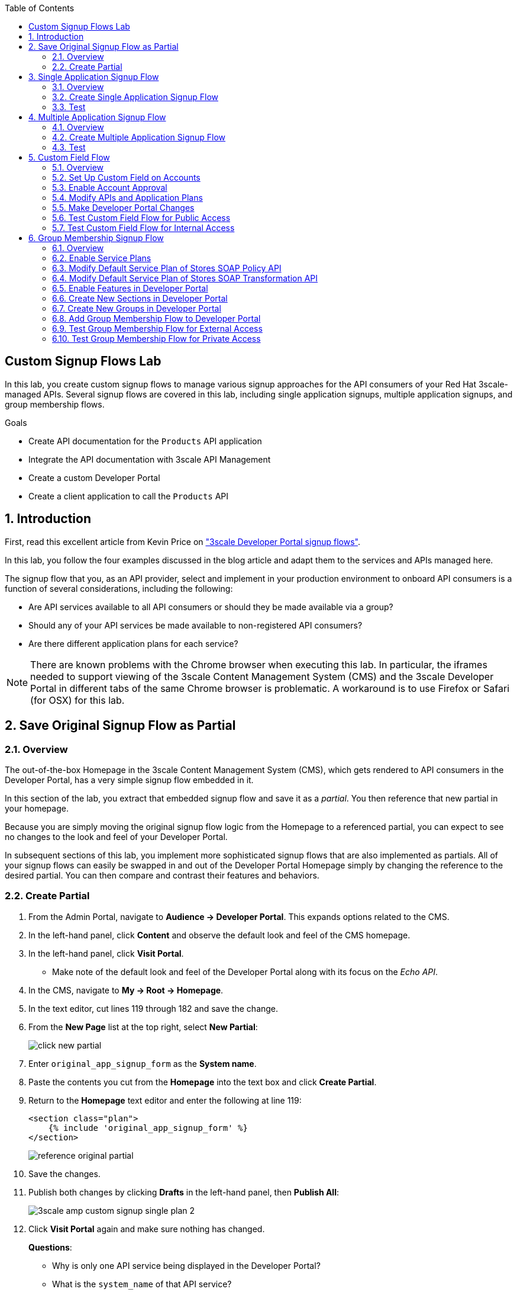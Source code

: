 :scrollbar:
:data-uri:
:toc2:
:linkattrs:


== Custom Signup Flows Lab

In this lab, you create custom signup flows to manage various signup approaches for the API consumers of your Red Hat 3scale-managed APIs.
Several signup flows are covered in this lab, including single application signups, multiple application signups, and group membership flows.

.Goals
* Create API documentation for the `Products` API application
* Integrate the API documentation with 3scale API Management
* Create a custom Developer Portal
* Create a client application to call the `Products` API

:numbered:

== Introduction

First, read this excellent article from Kevin Price on link:https://developers.redhat.com/blog/2017/12/18/3scale-developer-portal-signup-flows/["3scale Developer Portal signup flows"].

In this lab, you follow the four examples discussed in the blog article and adapt them to the services and APIs managed here.

The signup flow that you, as an API provider, select and implement in your production environment to onboard API consumers is a function of several considerations, including the following:

* Are API services available to all API consumers or should they be made available via a group?
* Should any of your API services be made available to non-registered API consumers?
* Are there different application plans for each service?

NOTE: There are known problems with the Chrome browser when executing this lab.
In particular, the iframes needed to support viewing of the 3scale Content Management System (CMS) and the 3scale Developer Portal in different tabs of the same Chrome browser is problematic.
A workaround is to use Firefox or Safari (for OSX) for this lab.


== Save Original Signup Flow as Partial

=== Overview

The out-of-the-box Homepage in the 3scale Content Management System (CMS), which gets rendered to API consumers in the Developer Portal, has a very simple signup flow embedded in it.

In this section of the lab, you extract that embedded signup flow and save it as a _partial_.
You then reference that new partial in your homepage.

Because you are simply moving the original signup flow logic from the Homepage to a referenced partial, you can expect to see no changes to the look and feel of your Developer Portal.

In subsequent sections of this lab, you implement more sophisticated signup flows that are also implemented as partials.
All of your signup flows can easily be swapped in and out of the Developer Portal Homepage simply by changing the reference to the desired partial.
You can then compare and contrast their features and behaviors.



=== Create Partial

. From the Admin Portal, navigate to *Audience -> Developer Portal*. This expands options related to the CMS.
. In the left-hand panel, click *Content* and observe the default look and feel of the CMS homepage.
. In the left-hand panel, click *Visit Portal*.
+
* Make note of the default look and feel of the Developer Portal along with its focus on the _Echo API_.

. In the CMS, navigate to *My -> Root -> Homepage*.
. In the text editor, cut lines 119 through 182 and save the change.
. From the *New Page* list at the top right, select *New Partial*:
+
image::images/click_new_partial.png[]

. Enter `original_app_signup_form` as the *System name*.
. Paste the contents you cut from the *Homepage* into the text box and click *Create Partial*.
. Return to the *Homepage* text editor and enter the following at line 119:
+
[source,texinfo]
-----
<section class="plan">
    {% include 'original_app_signup_form' %}
</section>
-----
+
image::images/reference_original_partial.png[]

. Save the changes.

. Publish both changes by clicking *Drafts* in the left-hand panel, then *Publish All*:
+
image::images/3scale_amp_custom_signup_single_plan_2.png[]

. Click *Visit Portal* again and make sure nothing has changed.
+
****
*Questions*:

* Why is only one API service being displayed in the Developer Portal?
* What is the `system_name` of that API service?
****
ifdef::showscript[]

* {% for plan in provider.services.api.application_plans %}
* api

endif::showscript[]




== Single Application Signup Flow

=== Overview

This is the simplest signup flow.
It allows a subscription to a single service and application plan upon account creation.

This signup flow is actually very similar to the original signup flow you saved as a partial in the previous section of this lab.

The only differences between this signup flow and the original are:

* The original partial is focused specifically on the sample `Echo` API that comes with a fresh installation of the product.
* The `single-app` signup flow used in this section iterates through the application plans of all of the services from the provider account.
The API consumer is allowed to sign up for one of the many application plans displayed.

** You do not need to enable any special features in the Developer Portal to use this flow.

The signup flow is provided in the `~/lab/3scale_development_labs/DevPortal/_single_app_signup_form.html.liquid` partial.

=== Create Single Application Signup Flow

. Open the `~/lab/3scale_development_labs/DevPortal/_single_app_signup_form.html.liquid` file and examine the code for the signup flow:
* Service/Application filter:
+
[source,texinfo]
----
            {% for service in provider.services %}
      		<h2> {{ service.name }} </h2>
      		<div class="row">
            {% for plan in service.application_plans%}
----
+
** The above liquid filter iterates through the list of all services for the provider, and then further iterates through all of the application plans.
Thus, this filter allows you to display a list of all services along with the service plans.

* Plan features/limits:
+
[source,texinfo]
----
    <div class="col-md-4">
        <article class="panel panel-default">
            <div class="panel-heading">
                <strong>{{ plan.name }}</strong>
            </div>
            <div class="panel-body">
                <div class="row">
                    {% if plan.features == present %}
                    <div class="col-md-6">
                        <h5>Features</h5>
                        <ul class="features list-unstyled">
                            {% for feature in plan.features %}
                            <li>
                                <i class="fa fa-check"></i> {{ feature.name }}
                            </li>
                            {% endfor %}
                        </ul>
                    </div>
                    {% endif %}
                    <div class="col-md-6">
                        <h5>Limits</h5>
                        <ul class="limits list-unstyled">
                            {% if plan.usage_limits == present %} {% for limit in plan.usage_limits %}
                            <li>
                                <i class="fa fa-signal"></i> {{ limit.metric.name }} &ndash; {{ limit.value }} {{ limit.metric.unit }}s per {{ limit.period }}
                            </li>
                            {% endfor %} {% else %}
                            <li>
                                <i class="fa fa-signal"></i> No limits
                            </li>
                            {% endif %}
                        </ul>
                    </div>
                </div>
            </div>
----
** This code displays the plan name and the features and limits that are set up for the plan.

* Signup link:
+
[source,texinfo]
----
                   <a class="btn btn-cta-secondary pull-right" href="{{ urls.signup }}?{{ plan | to_param }}&{{ service.service_plans.first | to_param }}">Signup to plan {{ plan.name }}</a>

----
** This section shows the link that redirects to the signup form for the chosen plan and service.

. Add this partial to the Developer Portal:
.. From the *New Page* list at the top right, select *New Partial*.
.. Enter `single_app_signup_form` as the *System name*.
.. Copy and paste the contents of the `~/lab/3scale_development_labs/DevPortal/_single_app_signup_form.html.liquid` file into the text editor.
.. Click *Create Partial*.
.. Confirm that the partial shows up in the *Partials* list:
+
image::images/3scale_amp_custom_signup_single_plan.png[]

. Edit the Homepage:
.. Near line 120, replace `original_app_signup_form` with `single_app_signup_form`:
+
[source,texinfo]
....
  <section class="plan">
    {% include 'single_app_signup_form' %}
  </section>
{% endif %}
....
+
NOTE: The `include` section ensures that the content of the partial is displayed on the Homepage.

. Save the file.
. Publish both of the changes:
+
image::images/3scale_amp_custom_signup_single_plan_2.png[]


=== Test
. Navigate to the *Developer Portal* and make sure you are currently logged out.
. Verify that the Homepage now displays all of the API services and application plans that you created in the previous labs:
+
image::images/3scale_amp_custom_signup_single_plan_3.png[]

. Sign up by clicking the signup link for one of the plans.

* Note that you are only allowed to select the link for one application plan at a time.

. Complete the form with details about a new user, including a valid email address:
+
image::images/3scale_amp_custom_signup_single_plan_4.png[]

* Once your signup is successful, expect to see a success message:
+
image::images/3scale_amp_custom_signup_single_plan_5.png[]

. Look for the email at the email address you provided:
+
image::images/3scale_amp_custom_signup_single_plan_6.png[]

. Click the link to activate your account and sign in with the username and password you used in creating the account.
. In the Admin Portal, navigate to *Audience -> Accounts* and verify that the account and user were created:
+
image::images/3scale_amp_custom_signup_single_plan_7.png[]




== Multiple Application Signup Flow

=== Overview
The multiple application signup flow allows users to sign up for multiple services (and their associated application plans) at the same time.
It does so by providing a partial that renders a multiple-selection check-box HTML form in the Developer Portal.

In addition, the *Multiple Applications* feature needs to be enabled in the Developer Portal.

=== Create Multiple Application Signup Flow

. Log in to the Admin Portal and navigate to *Developer Portal*.
. Click *Feature Visibility*.
. Confirm that the *Multiple Applications* feature is marked *Visible*:
+
image::images/3scale_amp_custom_signup_multi_plan.png[]
+
[NOTE]
====
The signup flow is provided in the `~/lab/3scale_development_labs/DevPortal/_multiple_app_signup_form.html.liquid` partial.
====

. Open the `~/lab/3scale_development_labs/DevPortal/_multiple_app_signup_form.html.liquid` file and examine the code for the signup.
* Note that the form is very similar to the `_single_app_signup_form.html.liquid` form.
. Observe the following key points:
* The signup form:
+
[source,texinfo]
----
<form action="{{ urls.signup }}" method="get">
----

* The check box input:
+
[source,texinfo]
----
<input type="checkbox" name="plan_ids[]" value="{{ plan.id }}">Signup to {{ plan.name }}</input>
<input type="hidden" name="plan_ids[]" value="{{ service.service_plans.first.id }}"></input>

----

* A "Submit" button that directs to the signup form:
+
[source,texinfo]
----
    <button type="submit" class="btn btn-cta-primary">Signup</a>
----
. Upload the partial to the Developer Portal:
.. Enter `multi_app_signup_form` as the *System name*.
.. Copy and paste the contents of the `~/lab/3scale_development_labs/DevPortal/_multiple_app_signup_form.html.liquid` file into the text editor and click *Create Partial*.
. Make sure that the partial shows up in the menu.
. Edit the *Homepage* and change the `include` section to use `multi_app_signup_form` instead of `single_app_signup_form`.
. Save and publish the changes.

=== Test
. Navigate to the *Developer Portal* and make sure you are currently logged out.
. Confirm that the Homepage now has the multiple signup form, with a check box for each application plan:
+
image::images/3scale_amp_custom_signup_multi_plan_3.png[]

. Attempt to sign up for two different applications, such as *StoresTransPremiumPlan* and *StockODataPremiumPlan*.
. Complete the form with details about a new user, including a valid email address.
. Click the link in the confirmation email and log in as the new user.
* Note that you can see all of the registered applications and the keys that were created for those applications:
+
image::images/apps_and_creds.png[]

. In the Admin Portal, navigate to *Audience -> Accounts* and verify that the account and user were created:
+
image::images/3scale_amp_custom_signup_multi_plan_5.png[]
+
TIP: If there are any services with default application plans, a default application is created for the account that was created using the signup form.
In order to prevent this, do NOT mark any application plan as default in the service specification.





== Custom Field Flow

=== Overview

This flow uses a custom field on the API consumer accounts is used to control which services those API consumers can see and subscribe to.

A typical use case is one in which there are multiple application plans, each with different access--for example, one plan for internal developers and another for external developers.
This field can be combined with signup flows that include the _Account Approval_ feature that an administrator uses to view and approve a user for a particular service.

In this use case, you utilize two of the `Stores`-related APIs that you created in previous labs.

* *Stores SOAP Policy API*: Manages SOAP services and introduces a custom SOAP policy to track metrics for each SOAP operation.
** In this scenario, you make this _internal_ and available only to API consumers who are signed up as internal users.

* *Stores SOAP Transformation API*: Uses Red Hat Fuse as a REST-to-SOAP XML mediation layer.
** In this scenario, you make this endpoint available to API consumers who are signed up as _public_ users.
** You further restrict public users by requiring account approval by an administrator before they can access the `Stores` API.


=== Set Up Custom Field on Accounts

You start by defining the custom field on the API consumer's Accounts object.

. Open the Admin Portal and navigate to *Audience -> Accounts -> Fields Definitions*.
. Click *Create* to the right of *Account*:
+
image::images/account_field_create.png[]

. Enter the following values:
* *Name*: `access`
* *Label*: `access`
* Leave the *Required*, *Hidden*, and *Read only* boxes unchecked.
* *Choices*: `internal, public`
+
image::images/3scale_amp_custom_signup_field_plan_2.png[]
+
[NOTE]
====
You can make the field a *Required* field so that any user signup flow contains this field.
Another use case is to make it a *Hidden* field with simple JavaScript code providing this value--for example, based on the user's email address.
You can also make this field a *Read Only* field that only an API provider tenant administrator can change.

In this scenario, you leave all of these options unchecked so that upon signup, the user can see this field and optionally decide whether to gain access to the internal or public API.
====
. Click *Create* and verify that the field is successfully added to the Account object:
+
image::images/3scale_amp_custom_signup_field_plan_3.png[]



=== Enable Account Approval
It is possible to require that an API provider approves and activates all accounts initiated by API consumers.
In this section, you enable this feature.

. In the Admin Portal, as an API provider, navigate to *Audience -> Accounts -> Usage Rules -> Signup*.
. Check the *Account approval required* box.
. Click *Update Settings*.

This feature is used in both this custom signup flow and the group membership signup flow introduced later in this lab.

=== Modify APIs and Application Plans

In this section, you define a custom feature for two of your API services: `Stores SOAP Policy API` and `Stores SOAP Transformation API`.

The values (`internal` and `public`) of these features correspond to the values of the field you previously defined for all API consumer accounts.

==== Modify Stores SOAP Policy API

. Navigate to *Settings* for the `Stores SOAP Policy API`, select *Default* for the *Default plan*, and check the *Developers can select a plan when creating a new application* box:
+
image::images/3scale_amp_custom_signup_field_plan_10.png[]

. Click *Update Service*.

. Navigate to the `StoresSOAPBasicPlan` application plan of the `Stores SOAP Policy API`.
. Create a new *Feature* with the following values:
* *Name*: `internal`
* *System name*: `internal`
* *Description*: `This Plan is intended for internal users.`
+
image::images/3scale_amp_custom_signup_field_plan_4.png[]
. Click *Save*.

. Click the *x* in the *Enabled?* column to enable the feature.

==== Modify Stores SOAP Transformation API

. For the *Default plan* of the `Stores SOAP Transformation API`, enable the *Developers can select a plan when creating a new application* option.
. Navigate to the `StoresTransPremiumPlan` of the `Stores SOAP Transformation API`.
. Check the *Application requires approval?* box.
. Create a new *Feature* for this plan with the following values:
* *Name*: `public`
* *System name*: `public`
* *Description*: `This Plan is intended for public users.`
. Save the new feature, then enable it.


=== Make Developer Portal Changes

In this section, you specify two partials in the Homepage.
The first new partial renders in the Developer Portal for unauthenticated users.
The second new partial renders in the Developer Portal only after the API consumer has registered a new account and authenticated in.

. Add the `unauthenticated_noplan_signup_form` partial using the contents of the `~/lab/3scale_development_labs/DevPortal/_unauthenticated_noplan_signup_form.html.liquid` file.
. In the *Homepage*, modify the `include` statement near line 123:
+
[source,texinfo]
----
{% include 'unauthenticated_noplan_signup_form' %}
----

* This partial is rendered for unauthenticated users.
Note that it simply provides a link to the registration page.


. Add the `custom_field_signup_form` partial using the contents of the `~/lab/3scale_development_labs/DevPortal/_custom_field_plans.html.liquid` file.
. In the *Homepage*, add the following after line 87 and before the `{% else %}` line:
+
[source,texinfo]
----
{% include 'custom_field_signup_form' %}
----

* This partial is rendered for authenticated API consumers.
Note that it contains logic to iterate through the list of services and application plans and then offers the API consumer the ability to register for only those plans available per the custom account field.

. Save and publish all of the changes.

=== Test Custom Field Flow for Public Access

. Navigate to the *Developer Portal* and make sure you are currently logged out.
. Click the link provided by `unauthenticated_noplan_signup_form`:
+
image::images/noplan_signup.png[]

. Complete the form with details about a new user, including a valid email address.
. For *ACCESS*, select `public`.
. Click *Sign up*:
+
image::images/3scale_amp_custom_signup_field_plan_7.png[]

. In the Admin Portal, navigate to *Audience -> Accounts* and verify that the account and user were created:
+
image::images/3scale_amp_custom_signup_field_plan_8.png[]
+
NOTE: Even if no application is selected during signup, the default plans for each service are created for each account.

. Activate the user by clicking the activation link in the email.
. Log in to the Developer Portal as the new user and note that the Homepage now displays the *PUBLIC* plan for the user to subscribe to:
+
image::images/3scale_amp_custom_signup_field_plan_9.png[]

. Click *Signup to plan StoresTransPremiumPlan*, provide a name and description for the new plan, and click *Create Application*.

* Note that the *Pending* status notification indicates that the application is awaiting approval:
+
image::images/3scale_amp_custom_signup_field_plan_12.png[]

. In the Admin Portal, as the API provider, navigate to the newly created application and note its current *State* of `Pending`.
. Click *Accept* to accept the application:
+
image::images/3scale_amp_custom_signup_field_plan_13.png[]


=== Test Custom Field Flow for Internal Access

For this test, repeat the steps from the previous section to create a user with `internal` access, and make sure that you can subscribe the user to the `StoresSOAPBasicPlan` plan.







== Group Membership Signup Flow

=== Overview

Group membership signup flow is especially useful when you want to control access to the services as well as the application plans.
If you want to specify _sections_ of HTML content that API consumers can access only when they have the correct permissions, this is the flow to use.

The use case for this exercise is similar to the previous exercise on custom field signup.
Instead of relying on application plans for `internal` and `public` user signup, you rely on service plan features to restrict signups to API services.

Specifically in this use case, APIs are designated--via a feature of their default service plans--as either `external` or `private`.
In this manner, API consumers who are assigned to an `external` group by the API provider can only sign up for application plans from an `external` API.
Similarly, API consumers who are assigned to a `private` group by the API provider can only sign up for application plans from a `private` API.

You need a mechanism to allow an API provider to specify the type (`external` or `private`) of newly registered API consumer accounts.
You use *Groups* and *Sections* for this.

=== Enable Service Plans
To set up this group membership signup flow, you need to enable service plans.

. As an API provider, log in to the Admin Portal and navigate to *Audience -> Accounts -> Settings -> Usage Rules*.
. Check the *Service Plans* box and click *Update Settings*:
+
image::images/3scale_amp_group_member_signup_plan.png[]

* Enabling service plans makes the following features visible in the Admin Portal:

** *<any API> -> Overview -> Published Service Plans*
+
image::images/published_service_plans.png[]

** *Audience -> Accounts -> Subscriptions*:
+
image::images/list_ss.png[]


=== Modify Default Service Plan of Stores SOAP Policy API

. As an API provider, navigate to the *Subscriptions -> Service Plans* section of the `Stores SOAP Policy API`.
. Make sure that the *Default Plan* text box is empty:
+
image::images/3scale_amp_group_member_signup_plan_2.png[]

. Click the *Default* service plan.
. Click *New Feature* and enter the following values:
* *Name*: `external feature`
* *System name*: `serviceplan/external`
* *Description*: `This is the external service plan.`
. Click *Save* and then click the *x* in the *Enabled?* column to enable the feature:
+
image::images/3scale_amp_group_member_signup_plan_4.png[]

=== Modify Default Service Plan of Stores SOAP Transformation API

. As you did in the previous section, create a new feature for the *Default* service plan of the `Stores SOAP Transformation API` with the following details:
* *Name*: `private feature`
* *System name*: `serviceplan/private`
* *Description*: `This is the private service plan.`

. Make sure that a *Default* service plan is _not_ selected for this API.

=== Enable Features in Developer Portal

By default, some features of the Developer Portal are configured as `hidden`.
Specifically for this group membership signup flow, you need to enable two important features of the Developer Portal.

. Navigate to *Audience -> Developer Portal -> Feature Visibility*.
. For *Service Plans* and *Multiple Services*, click *Show*.
. Confirm that both features are marked as *Visible*:
+
image::images/advanced_features.png[]


=== Create New Sections in Developer Portal

HTML _sections_ are groupings of content and appear as entries in an outline of an HTML page.

Beyond this basic HTML functionality, 3scale API Management further enhances the use of HTML sections.
Specifically, 3scale API Management also maintains a listing of HTML sections that an API consumer of an account is affiliated with.

It is this latter capability of sections that facilitates the group membership signup flow.

. Navigate to *Audience -> Developer Portal -> Content*.
. Select *New Section* from the *New Page* list.
. Enter the following values:
* *Title*: `external`
* *Public*: Uncheck the box
* *Parent*: `.Root`
* *Partial path*: `/external`
+
image::images/3scale_amp_group_member_signup_plan_6.png[]
. Click *Create Section*.
. Create another *New Section* for `private` with the following values:
* *Title*: `private`
* *Public*: Uncheck the box
* *Parent*: `.Root`
* *Partial path*: `/private`

=== Create New Groups in Developer Portal

Now that you have defined HTML sections that align with your use case, you need to make use of _groups_ to create a grouping of these sections.

Later in the lab, you see how an API provider can associate groups to API consumer accounts.


. From the left-hand panel of the CMS, click *Groups*.
. Create a new group called `External` and assign it the `external` section:
+
image::images/3scale_amp_group_member_signup_plan_8.png[]

. Create another new group called `Private` and assign it the `private` section.
. Confirm that both groups are created and the correct sections are assigned:
+
image::images/3scale_amp_group_member_signup_plan_9.png[]

=== Add Group Membership Flow to Developer Portal

. Study the contents of the `~/lab/3scale_development_labs/DevPortal/_group_membership_plans.html.liquid` file and make sure you understand the liquid logic that is used to present the user with the correct signup form based on their group membership.

. Via the CMS, add a `group_member_signup_form` partial to the Developer Portal *Homepage*.
. Copy and paste the contents from the `~/lab/3scale_development_labs/DevPortal/_group_membership_plans.html.liquid` file to your new partial.

. Navigate to the CMS and make the following changes to the *Homepage*:
.. At about line 88, remove the reference to the following line you created previously:
+
[source,texinfo]
----
 {% include 'custom_field_signup_form' %}
----

..  Replace that line with the following:
+
[source,texinfo]
----
{% if current_user and current_account.applications.size == 0 %}

  {% if current_user.sections.size > 0 %}

    {% include 'group_member_signup_form' %}

  {% else %}

    {% include 'custom_field_signup_form' %}

  {% endif %}
{% endif %}
----
+
NOTE: This liquid code ensures that if the user has a private section--that is, they are part of the group--then the section is presented to the user. Otherwise, the custom field signup form section is presented.

. Publish all of the changes in the Developer Portal.

=== Test Group Membership Flow for External Access

To subscribe to any API, an API consumer must sign up to create an account first.
Therefore, the services and plans are only visible to API consumers once they have an account.

The API provider assigns the appropriate group membership once the account has been created.

==== Register New User
. Navigate to the *Developer Portal* and make sure that you are currently logged out.
. Click the link provided by your `unauthenticated_noplan_signup_form`.
. Complete the form with details about a new user, including a valid email address.
. Leave the *ACCESS* parameter blank.
. Click *Sign up*.

==== Activate Account and Assign Group Membership
As the API provider, you need to activate the new account and assign group membership.

. In the Admin Portal, navigate to *Audience -> Accounts* and verify that the account and user were created:
+
image::images/3scale_amp_group_member_signup_plan_11.png[]

* Note that the account does not have any service subscriptions or applications associated with it.
The reason for this is that you previously set the value of the *Default Service Plan* to blank.

. From the *Accounts* page, click *Activate* to activate the account:
+
image::images/3scale_amp_group_member_signup_plan_12.png[]

. In the account's *Account Summary* page, click *Group Memberships*:
+
image::images/3scale_amp_group_member_signup_plan_13.png[]

. Assign the *External* group to the account and click *Save*:
+
image::images/3scale_amp_group_member_signup_plan_14.png[]
+
NOTE: This step associates a list of sections to the API consumers of this account via the group of sections you previously created.
This becomes important in the `group_membership_plans` partial where the sections associated with a user are compared with the features of the API via the API's service plans.


==== Subscribe to Service
As the API consumer, you need to subscribe to the service.

. In a new browser window, log in to the *Developer Portal* as the new user:
+
image::images/3scale_amp_group_member_signup_plan_15.png[]

. Click *Subscribe to the Stores SOAP Policy API service*.
* Note that the *Services* page shows that the user subscribed to the *Default* service for the `Stores SOAP Policy API`:
+
image::images/3scale_amp_group_member_signup_plan_16.png[]
+
NOTE: You can also edit the *Services - Index* page to show only the subscribed services or remove the link to the service subscriptions for the other services, so that the user can see only the services they are already subscribed to. This is an optional exercise.

. As the API provider, verify that the new account is now associated with one service subscription:
+
image::images/ss.png[]

==== Select and Approve Application

. In the Developer Portal, as the API consumer, click *Applications*.
. Click *Create New Application*.
. Complete the form and click *Create Application*

. As the API provider, navigate to the account in the Admin Portal and click the application created for `Stores SOAP Policy API`.
. Note the application's *State*, and click *Accept* to accept the application:
+
image::images/3scale_amp_group_member_signup_plan_18.png[]

=== Test Group Membership Flow for Private Access

Repeat the steps from the previous section to create a user with `private` group membership, and make sure that you can subscribe the user to the `Stores SOAP Transformation API service`.





.Reference
* link:https://developers.redhat.com/blog/2017/12/18/3scale-developer-portal-signup-flows/[https://developers.redhat.com/blog/2017/12/18/3scale-developer-portal-signup-flows/]
